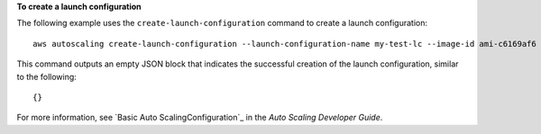 **To create a launch configuration**

The following example uses the ``create-launch-configuration`` command to create a launch configuration::

     aws autoscaling create-launch-configuration --launch-configuration-name my-test-lc --image-id ami-c6169af6 --instance-type m1.medium

This command outputs an empty JSON block that indicates the successful creation of the launch configuration, similar to the following::

     {}

For more information, see `Basic Auto ScalingConfiguration`_ in the *Auto Scaling Developer Guide*.

.. _`Basic Auto Scaling Configuration`: http://docs.aws.amazon.com/AutoScaling/latest/DeveloperGuide/US_BasicSetup.html
